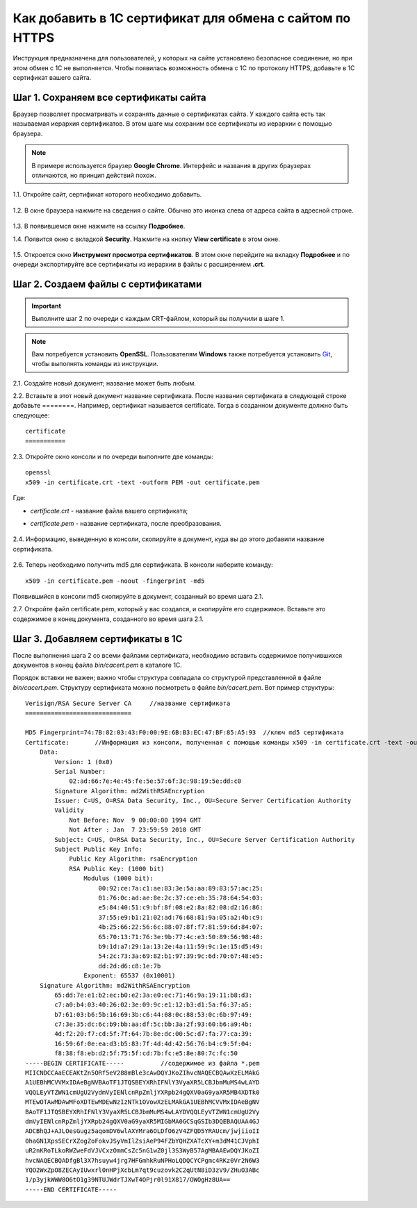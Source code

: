 *********************************************************
Как добавить в 1С сертификат для обмена с сайтом по HTTPS
*********************************************************

Инструкция предназначена для пользователей, у которых на сайте установлено безопасное соединение, но при этом обмен с 1С не выполняется. Чтобы появилась возможность обмена с 1С по протоколу HTTPS, добавьте в 1С сертификат вашего сайта.

======================================
Шаг 1. Сохраняем все сертификаты сайта
======================================

Браузер позволяет просматривать и сохранять данные о сертификатах сайта. У каждого сайта есть так называемая иерархия сертификатов. В этом шаге мы сохраним все сертификаты из иерархии с помощью браузера.

.. note::

    В примере используется браузер **Google Chrome**. Интерфейс и названия в других браузерах отличаются, но принцип действий похож.

1.1. Откройте сайт, сертификат которого необходимо добавить.

     .. fancybox:: img/your_site.png
         :alt: Сайт, чей SSL-сертификат нужно сохранить.

1.2. В окне браузера нажмите на сведения о сайте. Обычно это иконка слева от адреса сайта в адресной строке.

     .. fancybox:: img/site_info.png
         :alt: Сведения о сайте.

1.3. В появившемся окне нажмите на ссылку **Подробнее**.

1.4. Появится окно с вкладкой **Security**. Нажмите на кнопку **View certificate** в этом окне.

     .. fancybox:: img/security_tab.png
         :alt: Вкладка Security.

1.5. Откроется окно **Инструмент просмотра сертификатов**. В этом окне перейдите на вкладку **Подробнее** и по очереди экспортируйте все сертификаты из иерархии в файлы с расширением **.crt**.

     .. fancybox:: img/view_certificates.png
         :alt: Иерархия сертификатов.

====================================
Шаг 2. Создаем файлы с сертификатами
====================================

.. important::

    Выполните шаг 2 по очереди с каждым CRT-файлом, который вы получили в шаге 1.

.. note::

    Вам потребуется установить **OpenSSL**. Пользователям **Windows** также потребуется установить `Git <https://git-scm.com/download/win>`_, чтобы выполнять команды из инструкции.

2.1. Создайте новый документ; название может быть любым.

2.2. Вставьте в этот новый документ название сертификата.  После названия сертификата в следующей строке добавьте ========.
Например, сертификат называется certificate. Тогда в созданном документе должно быть следующее::

       certificate
       ===========

2.3. Откройте окно консоли и по очереди выполните две команды::

       openssl
       x509 -in certificate.crt -text -outform PEM -out certificate.pem

Где:

* *certificate.crt* - название файла вашего сертификата;

* *certificate.pem* - название сертификата, после преобразования.

     .. fancybox:: img/get_pem.png
         :alt: Команды openssl и x509.

2.4. Информацию, выведенную в консоли, скопируйте в документ, куда вы до этого добавили название сертификата.

     .. fancybox:: img/get_pem_result.png
         :alt: Результат команды x509.

2.6. Теперь необходимо получить md5 для сертификата. В консоли наберите команду::

       x509 -in certificate.pem -noout -fingerprint -md5

Появившийся в консоли md5 скопируйте в документ, созданный во время шага 2.1.

2.7. Откройте файл certificate.pem, который у вас создался, и скопируйте его содержимое. Вставьте это содержимое в конец документа, созданного во время шага 2.1.

=================================
Шаг 3. Добавляем сертификаты в 1С
=================================

После выполнения шага 2 со всеми файлами сертификата, необходимо вставить содержимое получившихся документов в конец файла *bin/cacert.pem* в каталоге 1С. 

Порядок вставки не важен; важно чтобы структура совпадала со структурой представленной в файле *bin/cacert.pem.* Структуру сертификата можно посмотреть в файле *bin/cacert.pem*. Вот пример структуры::

  Verisign/RSA Secure Server CA     //название сертификата
  =============================

  MD5 Fingerprint=74:7B:82:03:43:F0:00:9E:6B:B3:EC:47:BF:85:A5:93  //ключ md5 сертификата
  Certificate:       //Информация из консоли, полученная с помощью команды x509 -in certificate.crt -text -outform PEM -out certificate.pem
      Data:
          Version: 1 (0x0)
          Serial Number:
              02:ad:66:7e:4e:45:fe:5e:57:6f:3c:98:19:5e:dd:c0
          Signature Algorithm: md2WithRSAEncryption
          Issuer: C=US, O=RSA Data Security, Inc., OU=Secure Server Certification Authority
          Validity
              Not Before: Nov  9 00:00:00 1994 GMT
              Not After : Jan  7 23:59:59 2010 GMT
          Subject: C=US, O=RSA Data Security, Inc., OU=Secure Server Certification Authority
          Subject Public Key Info:
              Public Key Algorithm: rsaEncryption
              RSA Public Key: (1000 bit)
                  Modulus (1000 bit):
                      00:92:ce:7a:c1:ae:83:3e:5a:aa:89:83:57:ac:25:
                      01:76:0c:ad:ae:8e:2c:37:ce:eb:35:78:64:54:03:
                      e5:84:40:51:c9:bf:8f:08:e2:8a:82:08:d2:16:86:
                      37:55:e9:b1:21:02:ad:76:68:81:9a:05:a2:4b:c9:
                      4b:25:66:22:56:6c:88:07:8f:f7:81:59:6d:84:07:
                      65:70:13:71:76:3e:9b:77:4c:e3:50:89:56:98:48:
                      b9:1d:a7:29:1a:13:2e:4a:11:59:9c:1e:15:d5:49:
                      54:2c:73:3a:69:82:b1:97:39:9c:6d:70:67:48:e5:
                      dd:2d:d6:c8:1e:7b
                  Exponent: 65537 (0x10001)
      Signature Algorithm: md2WithRSAEncryption
          65:dd:7e:e1:b2:ec:b0:e2:3a:e0:ec:71:46:9a:19:11:b8:d3:
          c7:a0:b4:03:40:26:02:3e:09:9c:e1:12:b3:d1:5a:f6:37:a5:
          b7:61:03:b6:5b:16:69:3b:c6:44:08:0c:88:53:0c:6b:97:49:
          c7:3e:35:dc:6c:b9:bb:aa:df:5c:bb:3a:2f:93:60:b6:a9:4b:
          4d:f2:20:f7:cd:5f:7f:64:7b:8e:dc:00:5c:d7:fa:77:ca:39:
          16:59:6f:0e:ea:d3:b5:83:7f:4d:4d:42:56:76:b4:c9:5f:04:
          f8:38:f8:eb:d2:5f:75:5f:cd:7b:fc:e5:8e:80:7c:fc:50
  -----BEGIN CERTIFICATE-----          //содержимое из файла *.pem
  MIICNDCCAaECEAKtZn5ORf5eV288mBle3cAwDQYJKoZIhvcNAQECBQAwXzELMAkG
  A1UEBhMCVVMxIDAeBgNVBAoTF1JTQSBEYXRhIFNlY3VyaXR5LCBJbmMuMS4wLAYD
  VQQLEyVTZWN1cmUgU2VydmVyIENlcnRpZmljYXRpb24gQXV0aG9yaXR5MB4XDTk0
  MTEwOTAwMDAwMFoXDTEwMDEwNzIzNTk1OVowXzELMAkGA1UEBhMCVVMxIDAeBgNV
  BAoTF1JTQSBEYXRhIFNlY3VyaXR5LCBJbmMuMS4wLAYDVQQLEyVTZWN1cmUgU2Vy
  dmVyIENlcnRpZmljYXRpb24gQXV0aG9yaXR5MIGbMA0GCSqGSIb3DQEBAQUAA4GJ
  ADCBhQJ+AJLOesGugz5aqomDV6wlAXYMra6OLDfO6zV4ZFQD5YRAUcm/jwjiioII
  0haGN1XpsSECrXZogZoFokvJSyVmIlZsiAeP94FZbYQHZXATcXY+m3dM41CJVphI
  uR2nKRoTLkoRWZweFdVJVCxzOmmCsZc5nG1wZ0jl3S3WyB57AgMBAAEwDQYJKoZI
  hvcNAQECBQADfgBl3X7hsuyw4jrg7HFGmhkRuNPHoLQDQCYCPgmc4RKz0Vr2N6W3
  YQO2WxZpO8ZECAyIUwxrl0nHPjXcbLm7qt9cuzovk2C2qUtN8iD3zV9/ZHuO3ABc
  1/p3yjkWWW8O6tO1g39NTUJWdrTJXwT4OPjr0l91X817/OWOgHz8UA==
  -----END CERTIFICATE-----
